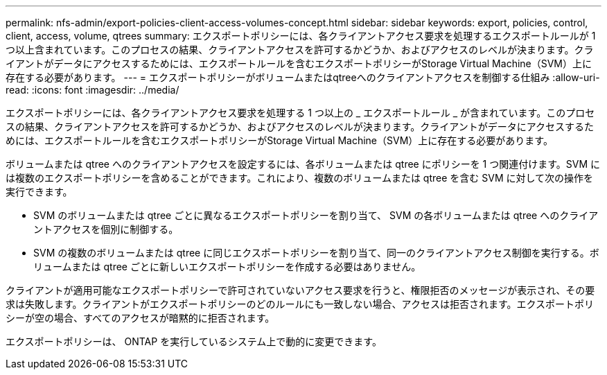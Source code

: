 ---
permalink: nfs-admin/export-policies-client-access-volumes-concept.html 
sidebar: sidebar 
keywords: export, policies, control, client, access, volume, qtrees 
summary: エクスポートポリシーには、各クライアントアクセス要求を処理するエクスポートルールが 1 つ以上含まれています。このプロセスの結果、クライアントアクセスを許可するかどうか、およびアクセスのレベルが決まります。クライアントがデータにアクセスするためには、エクスポートルールを含むエクスポートポリシーがStorage Virtual Machine（SVM）上に存在する必要があります。 
---
= エクスポートポリシーがボリュームまたはqtreeへのクライアントアクセスを制御する仕組み
:allow-uri-read: 
:icons: font
:imagesdir: ../media/


[role="lead"]
エクスポートポリシーには、各クライアントアクセス要求を処理する 1 つ以上の _ エクスポートルール _ が含まれています。このプロセスの結果、クライアントアクセスを許可するかどうか、およびアクセスのレベルが決まります。クライアントがデータにアクセスするためには、エクスポートルールを含むエクスポートポリシーがStorage Virtual Machine（SVM）上に存在する必要があります。

ボリュームまたは qtree へのクライアントアクセスを設定するには、各ボリュームまたは qtree にポリシーを 1 つ関連付けます。SVM には複数のエクスポートポリシーを含めることができます。これにより、複数のボリュームまたは qtree を含む SVM に対して次の操作を実行できます。

* SVM のボリュームまたは qtree ごとに異なるエクスポートポリシーを割り当て、 SVM の各ボリュームまたは qtree へのクライアントアクセスを個別に制御する。
* SVM の複数のボリュームまたは qtree に同じエクスポートポリシーを割り当て、同一のクライアントアクセス制御を実行する。ボリュームまたは qtree ごとに新しいエクスポートポリシーを作成する必要はありません。


クライアントが適用可能なエクスポートポリシーで許可されていないアクセス要求を行うと、権限拒否のメッセージが表示され、その要求は失敗します。クライアントがエクスポートポリシーのどのルールにも一致しない場合、アクセスは拒否されます。エクスポートポリシーが空の場合、すべてのアクセスが暗黙的に拒否されます。

エクスポートポリシーは、 ONTAP を実行しているシステム上で動的に変更できます。
